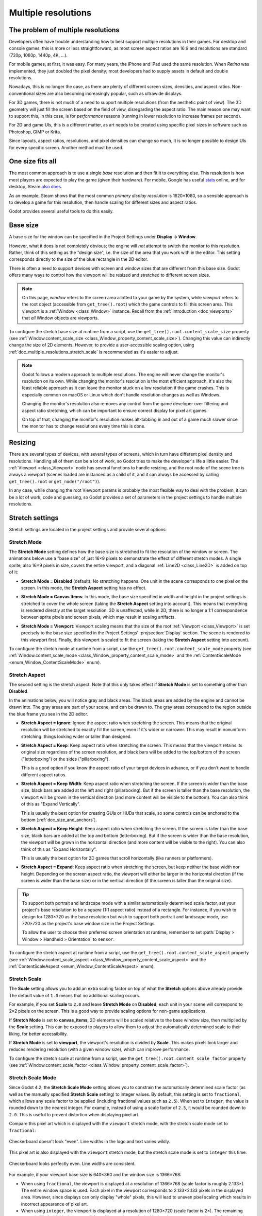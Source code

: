 .. _doc_multiple_resolutions:

Multiple resolutions
====================

The problem of multiple resolutions
-----------------------------------

Developers often have trouble understanding how to best support multiple
resolutions in their games. For desktop and console games, this is more or less
straightforward, as most screen aspect ratios are 16:9 and resolutions
are standard (720p, 1080p, 1440p, 4K, …).

For mobile games, at first, it was easy. For many years, the iPhone and iPad
used the same resolution. When *Retina* was implemented, they just doubled
the pixel density; most developers had to supply assets in default and double
resolutions.

Nowadays, this is no longer the case, as there are plenty of different screen
sizes, densities, and aspect ratios. Non-conventional sizes are also becoming
increasingly popular, such as ultrawide displays.

For 3D games, there is not much of a need to support multiple resolutions (from
the aesthetic point of view). The 3D geometry will just fill the screen based on
the field of view, disregarding the aspect ratio. The main reason one may want
to support this, in this case, is for *performance* reasons (running in lower
resolution to increase frames per second).

For 2D and game UIs, this is a different matter, as art needs to be created
using specific pixel sizes in software such as Photoshop, GIMP or Krita.

Since layouts, aspect ratios, resolutions, and pixel densities can change so
much, it is no longer possible to design UIs for every specific screen.
Another method must be used.

One size fits all
-----------------

The most common approach is to use a single *base* resolution and
then fit it to everything else. This resolution is how most players are expected
to play the game (given their hardware). For mobile, Google has useful `stats
<https://developer.android.com/about/dashboards>`_ online, and for desktop,
Steam `also does <https://store.steampowered.com/hwsurvey/>`_.

As an example, Steam shows that the most common *primary display resolution* is
1920×1080, so a sensible approach is to develop a game for this resolution, then
handle scaling for different sizes and aspect ratios.

Godot provides several useful tools to do this easily.

.. seealso::

    You can see how Godot's support for multiple resolutions works in action using the
    `Multiple Resolutions and Aspect Ratios demo project <https://github.com/godotengine/godot-demo-projects/tree/master/gui/multiple_resolutions>`__.

Base size
---------

A base size for the window can be specified in the Project Settings under
**Display → Window**.

.. image:: img/screenres.webp

However, what it does is not completely obvious; the engine will *not*
attempt to switch the monitor to this resolution. Rather, think of this
setting as the "design size", i.e. the size of the area that you work
with in the editor. This setting corresponds directly to the size of the
blue rectangle in the 2D editor.

There is often a need to support devices with screen and window sizes
that are different from this base size. Godot offers many ways to
control how the viewport will be resized and stretched to different
screen sizes.

.. note::

   On this page, *window* refers to the screen area allotted to your game
   by the system, while *viewport* refers to the root object (accessible
   from ``get_tree().root``) which the game controls to fill this screen area.
   This viewport is a :ref:`Window <class_Window>` instance. Recall from the
   :ref:`introduction <doc_viewports>` that *all* Window objects are viewports.

To configure the stretch base size at runtime from a script, use the
``get_tree().root.content_scale_size`` property (see
:ref:`Window.content_scale_size <class_Window_property_content_scale_size>`).
Changing this value can indirectly change the size of 2D elements. However, to
provide a user-accessible scaling option, using
:ref:`doc_multiple_resolutions_stretch_scale` is recommended as it's easier to
adjust.

.. note::

   Godot follows a modern approach to multiple resolutions. The engine will
   never change the monitor's resolution on its own. While changing the
   monitor's resolution is the most efficient approach, it's also the least
   reliable approach as it can leave the monitor stuck on a low resolution if
   the game crashes. This is especially common on macOS or Linux which don't
   handle resolution changes as well as Windows.

   Changing the monitor's resolution also removes any control from the game
   developer over filtering and aspect ratio stretching, which can be important
   to ensure correct display for pixel art games.

   On top of that, changing the monitor's resolution makes alt-tabbing in and
   out of a game much slower since the monitor has to change resolutions every
   time this is done.

Resizing
--------

There are several types of devices, with several types of screens, which
in turn have different pixel density and resolutions. Handling all of
them can be a lot of work, so Godot tries to make the developer's life a
little easier. The :ref:`Viewport <class_Viewport>`
node has several functions to handle resizing, and the root node of the
scene tree is always a viewport (scenes loaded are instanced as a child
of it, and it can always be accessed by calling
``get_tree().root`` or ``get_node("/root")``).

In any case, while changing the root Viewport params is probably the
most flexible way to deal with the problem, it can be a lot of work,
code and guessing, so Godot provides a set of parameters in the
project settings to handle multiple resolutions.

Stretch settings
----------------

Stretch settings are located in the project settings and provide several options:

.. image:: img/stretchsettings.webp

Stretch Mode
^^^^^^^^^^^^

The **Stretch Mode** setting defines how the base size is stretched to fit
the resolution of the window or screen. The animations below use a "base
size" of just 16×9 pixels to demonstrate the effect of different stretch
modes. A single sprite, also 16×9 pixels in size, covers the entire viewport,
and a diagonal :ref:`Line2D <class_Line2D>` is added on top of it:

.. image:: img/stretch_demo_scene.png

.. Animated GIFs are generated from:
.. https://github.com/ttencate/godot_scaling_mode

-  **Stretch Mode = Disabled** (default): No stretching happens. One
   unit in the scene corresponds to one pixel on the screen. In this
   mode, the **Stretch Aspect** setting has no effect.

   .. image:: img/stretch_disabled_expand.gif

-  **Stretch Mode = Canvas Items**: In this mode, the base size specified in
   width and height in the project settings is
   stretched to cover the whole screen (taking the **Stretch Aspect**
   setting into account). This means that everything is rendered
   directly at the target resolution. 3D is unaffected,
   while in 2D, there is no longer a 1:1 correspondence between sprite
   pixels and screen pixels, which may result in scaling artifacts.

   .. image:: img/stretch_2d_expand.gif

-  **Stretch Mode = Viewport**: Viewport scaling means that the size of
   the root :ref:`Viewport <class_Viewport>` is set precisely to the
   base size specified in the Project Settings' :projsection:`Display` section.
   The scene is rendered to this viewport first. Finally, this viewport
   is scaled to fit the screen (taking the **Stretch Aspect** setting into
   account).

   .. image:: img/stretch_viewport_expand.gif

To configure the stretch mode at runtime from a script, use the
``get_tree().root.content_scale_mode`` property (see
:ref:`Window.content_scale_mode <class_Window_property_content_scale_mode>`
and the :ref:`ContentScaleMode <enum_Window_ContentScaleMode>` enum).

Stretch Aspect
^^^^^^^^^^^^^^

The second setting is the stretch aspect. Note that this only takes effect if
**Stretch Mode** is set to something other than **Disabled**.

In the animations below, you will notice gray and black areas. The black
areas are added by the engine and cannot be drawn into. The gray areas
are part of your scene, and can be drawn to. The gray areas correspond
to the region outside the blue frame you see in the 2D editor.

-  **Stretch Aspect = Ignore**: Ignore the aspect ratio when stretching
   the screen. This means that the original resolution will be stretched
   to exactly fill the screen, even if it's wider or narrower. This may
   result in nonuniform stretching: things looking wider or taller than
   designed.

   .. image:: img/stretch_viewport_ignore.gif

-  **Stretch Aspect = Keep**: Keep aspect ratio when stretching the
   screen. This means that the viewport retains its original size
   regardless of the screen resolution, and black bars will be added to
   the top/bottom of the screen ("letterboxing") or the sides
   ("pillarboxing").

   This is a good option if you know the aspect ratio of your target
   devices in advance, or if you don't want to handle different aspect
   ratios.

   .. image:: img/stretch_viewport_keep.gif

-  **Stretch Aspect = Keep Width**: Keep aspect ratio when stretching the
   screen. If the screen is wider than the base size, black bars are
   added at the left and right (pillarboxing). But if the screen is
   taller than the base resolution, the viewport will be grown in the
   vertical direction (and more content will be visible to the bottom).
   You can also think of this as "Expand Vertically".

   This is usually the best option for creating GUIs or HUDs that scale,
   so some controls can be anchored to the bottom
   (:ref:`doc_size_and_anchors`).

   .. image:: img/stretch_viewport_keep_width.gif

-  **Stretch Aspect = Keep Height**: Keep aspect ratio when stretching
   the screen. If the screen is taller than the base size, black
   bars are added at the top and bottom (letterboxing). But if the
   screen is wider than the base resolution, the viewport will be grown
   in the horizontal direction (and more content will be visible to the
   right). You can also think of this as "Expand Horizontally".

   This is usually the best option for 2D games that scroll horizontally
   (like runners or platformers).

   .. image:: img/stretch_viewport_keep_height.gif

-  **Stretch Aspect = Expand**: Keep aspect ratio when stretching the
   screen, but keep neither the base width nor height. Depending on the
   screen aspect ratio, the viewport will either be larger in the
   horizontal direction (if the screen is wider than the base size) or
   in the vertical direction (if the screen is taller than the original
   size).

   .. image:: img/stretch_viewport_expand.gif

.. tip::

    To support both portrait and landscape mode with a similar automatically
    determined scale factor, set your project's base resolution to be a *square*
    (1:1 aspect ratio) instead of a rectangle. For instance, if you wish to design
    for 1280×720 as the base resolution but wish to support both portrait and
    landscape mode, use 720×720 as the project's base window size in the
    Project Settings.

    To allow the user to choose their preferred screen orientation at runtime,
    remember to set :path:`Display > Window > Handheld > Orientation` to ``sensor``.

To configure the stretch aspect at runtime from a script, use the
``get_tree().root.content_scale_aspect`` property (see
:ref:`Window.content_scale_aspect <class_Window_property_content_scale_aspect>`
and the :ref:`ContentScaleAspect <enum_Window_ContentScaleAspect>` enum).

.. _doc_multiple_resolutions_stretch_scale:

Stretch Scale
^^^^^^^^^^^^^

The **Scale** setting allows you to add an extra scaling factor on top of
what the **Stretch** options above already provide. The default value of ``1.0``
means that no additional scaling occurs.

For example, if you set **Scale** to ``2.0`` and leave **Stretch Mode** on
**Disabled**, each unit in your scene will correspond to 2×2 pixels on the
screen. This is a good way to provide scaling options for non-game applications.

If **Stretch Mode** is set to **canvas_items**, 2D elements will be scaled
relative to the base window size, then multiplied by the **Scale** setting. This
can be exposed to players to allow them to adjust the automatically determined
scale to their liking, for better accessibility.

If **Stretch Mode** is set to **viewport**, the viewport's resolution is divided
by **Scale**. This makes pixels look larger and reduces rendering resolution
(with a given window size), which can improve performance.

To configure the stretch scale at runtime from a script, use the
``get_tree().root.content_scale_factor`` property (see
:ref:`Window.content_scale_factor <class_Window_property_content_scale_factor>`).

.. _doc_multiple_resolutions_stretch_scale_mode:

Stretch Scale Mode
^^^^^^^^^^^^^^^^^^

Since Godot 4.2, the **Stretch Scale Mode** setting allows you to constrain the
automatically determined scale factor (as well as the manually specified
**Stretch Scale** setting) to integer values. By default, this setting is set to
``fractional``, which allows any scale factor to be applied (including fractional
values such as ``2.5``). When set to ``integer``, the value is rounded down to
the nearest integer. For example, instead of using a scale factor of ``2.5``, it
would be rounded down to ``2.0``. This is useful to prevent distortion when
displaying pixel art.

Compare this pixel art which is displayed with the ``viewport`` stretch mode,
with the stretch scale mode set to ``fractional``:

.. figure:: img/multiple_resolutions_pixel_art_fractional_scaling.webp
   :align: center
   :alt: Fractional scaling example (incorrect pixel art appearance)

   Checkerboard doesn't look "even". Line widths in the logo and text varies wildly.

This pixel art is also displayed with the ``viewport`` stretch mode, but the
stretch scale mode is set to ``integer`` this time:

.. figure:: img/multiple_resolutions_pixel_art_integer_scaling.webp
   :align: center
   :alt: Integer scaling example (correct pixel art appearance)

   Checkerboard looks perfectly even. Line widths are consistent.

For example, if your viewport base size is 640×360 and the window size is 1366×768:

- When using ``fractional``, the viewport is displayed at a resolution of
  1366×768 (scale factor is roughly 2.133×). The entire window space is used.
  Each pixel in the viewport corresponds to 2.133×2.133 pixels in the displayed
  area. However, since displays can only display "whole" pixels, this will lead
  to uneven pixel scaling which results in incorrect appearance of pixel art.
- When using ``integer``, the viewport is displayed at a resolution of 1280×720
  (scale factor is 2×). The remaining space is filled with black bars on all
  four sides, so that each pixel in the viewport corresponds to 2×2 pixels in
  the displayed area.

This setting is effective with any stretch mode. However, when using the
``disabled`` stretch mode, it will only affect the **Stretch Scale** setting by
rounding it *down* to the nearest integer value. This can be used for 3D games
that have a pixel art UI, so that the visible area in the 3D viewport doesn't
reduce in size (which occurs when using ``canvas_items`` or ``viewport`` stretch
mode with the ``integer`` scale mode).

.. tip::

    Games should use the **Exclusive Fullscreen** window mode, as opposed to
    **Fullscreen** which is designed to prevent Windows from automatically
    treating the window as if it was exclusive fullscreen.

    **Fullscreen** is meant to be used by GUI applications that want to use
    per-pixel transparency without a risk of having it disabled by the OS. It
    achieves this by leaving a 1-pixel line at the bottom of the screen. By
    contrast, **Exclusive Fullscreen** uses the actual screen size and allows
    Windows to reduce jitter and input lag for fullscreen games.

    When using integer scaling, this is particularly important as the 1-pixel
    height reduction from the **Fullscreen** mode can cause integer scaling to
    use a smaller scale factor than expected.

Common use case scenarios
-------------------------

The following settings are recommended to support multiple resolutions and aspect
ratios well.

Desktop game
^^^^^^^^^^^^

**Non-pixel art:**

- Set the base window width to ``1920`` and window height to ``1080``. If you have a
  display smaller than 1920×1080, set **Window Width Override** and **Window Height Override** to
  lower values to make the window smaller when the project starts.
- Alternatively, if you're targeting high-end devices primarily, set the base
  window width to ``3840`` and window height to ``2160``.
  This allows you to provide higher resolution 2D assets, resulting in crisper
  visuals at the cost of higher memory usage and file sizes.
  Note that this will make non-mipmapped textures grainy on low resolution devices,
  so make sure to follow the instructions described in
  :ref:`doc_multiple_resolutions_reducing_aliasing_on_downsampling`.
- Set the stretch mode to ``canvas_items``.
- Set the stretch aspect to ``expand``. This allows for supporting multiple aspect ratios
  and makes better use of tall smartphone displays (such as 18:9 or 19:9 aspect ratios).
- Configure Control nodes' anchors to snap to the correct corners using the **Layout** menu.

**Pixel art:**

- Set the base window size to the viewport size you intend to use. Most pixel
  art games use viewport sizes between 256×224 and 640×480. 640×360 is a good
  baseline, as it scales to 1280×720, 1920×1080, 2560×1440, and 3840×2160 without
  any black bars when using integer scaling. Higher viewport sizes will require
  using higher resolution artwork, unless you intend to show more of the game
  world at a given time.
- Set the stretch mode to ``viewport``.
- Set the stretch aspect to ``keep`` to enforce a single aspect ratio (with
  black bars). As an alternative, you can set the stretch aspect to ``expand`` to
  support multiple aspect ratios.
- If using the ``expand`` stretch aspect, Configure Control nodes' anchors to
  snap to the correct corners using the **Layout** menu.
- Set the stretch scale mode to ``integer``. This prevents uneven pixel scaling
  from occurring, which makes pixel art not display as intended.

.. note::

    The ``viewport`` stretch mode provides low-resolution rendering that is then
    stretched to the final window size. If you are OK with sprites being able to
    move or rotate in "sub-pixel" positions or wish to have a high resolution 3D
    viewport, you should use the ``canvas_items`` stretch mode instead of the ``viewport``
    stretch mode.

Mobile game in landscape mode
^^^^^^^^^^^^^^^^^^^^^^^^^^^^^

Godot is configured to use landscape mode by default. This means you don't need
to change the display orientation project setting.

- Set the base window width to ``1280`` and window height to ``720``.
- Alternatively, if you're targeting high-end devices primarily, set the base
  window width to ``1920`` and window height to ``1080``.
  This allows you to provide higher resolution 2D assets, resulting in crisper
  visuals at the cost of higher memory usage and file sizes. Many devices have
  even higher resolution displays (1440p), but the difference with 1080p is
  barely visible given the small size of smartphone displays.
  Note that this will make non-mipmapped textures grainy on low resolution devices,
  so make sure to follow the instructions described in
  :ref:`doc_multiple_resolutions_reducing_aliasing_on_downsampling`.
- Set the stretch mode to ``canvas_items``.
- Set the stretch aspect to ``expand``. This allows for supporting multiple aspect ratios
  and makes better use of tall smartphone displays (such as 18:9 or 19:9 aspect ratios).
- Configure Control nodes' anchors to snap to the correct corners using the **Layout** menu.

.. tip::

    To better support tablets and foldable phones (which frequently feature
    displays with aspect ratios close to 4:3), consider using a base resolution
    that has a 4:3 aspect ratio while following the rest of the instructions
    here. For instance, you can set the base window width to ``1280`` and the
    base window height to ``960``.

Mobile game in portrait mode
^^^^^^^^^^^^^^^^^^^^^^^^^^^^

- Set the base window width to ``720`` and window height to ``1280``.
- Alternatively, if you're targeting high-end devices primarily, set the base
  window width to ``1080`` and window height to ``1920``.
  This allows you to provide higher resolution 2D assets, resulting in crisper
  visuals at the cost of higher memory usage and file sizes. Many devices have
  even higher resolution displays (1440p), but the difference with 1080p is
  barely visible given the small size of smartphone displays.
  Note that this will make non-mipmapped textures grainy on low resolution devices,
  so make sure to follow the instructions described in
  :ref:`doc_multiple_resolutions_reducing_aliasing_on_downsampling`.
- Set :path:`Display > Window > Handheld > Orientation` to ``portrait``.
- Set the stretch mode to ``canvas_items``.
- Set the stretch aspect to ``expand``. This allows for supporting multiple aspect ratios
  and makes better use of tall smartphone displays (such as 18:9 or 19:9 aspect ratios).
- Configure Control nodes' anchors to snap to the correct corners using the **Layout** menu.

.. tip::

    To better support tablets and foldable phones (which frequently feature
    displays with aspect ratios close to 4:3), consider using a base resolution
    that has a 3:4 aspect ratio while following the rest of the instructions
    here. For instance, you can set the base window width to ``960`` and the
    base window height to ``1280``.

Non-game application
^^^^^^^^^^^^^^^^^^^^

- Set the base window width and height to the smallest window size that you intend to target.
  This is not required, but this ensures that you design your UI with small window sizes in mind.
- Keep the stretch mode to its default value, ``disabled``.
- Keep the stretch aspect to its default value, ``ignore``
  (its value won't be used since the stretch mode is ``disabled``).
- You can define a minimum window size by calling ``get_window().set_min_size()`` in a
  script's ``_ready()`` function. This prevents the user from resizing the application
  below a certain size, which could break the UI layout.

.. note::

    Godot doesn't support manually overriding the 2D scale factor yet, so it is
    not possible to have hiDPI support in non-game applications. Due to this, it
    is recommended to leave **Allow Hidpi** disabled in non-game applications to
    allow for the OS to use its low-DPI fallback.

hiDPI support
-------------

By default, Godot projects are considered DPI-aware by the operating system.
This is controlled by the **Display > Window > Dpi > Allow Hidpi** project setting,
which should be left enabled whenever possible. Disabling DPI awareness can break
fullscreen behavior on Windows.

Since Godot projects are DPI-aware, they may appear at a very small window size
when launching on an hiDPI display (proportionally to the screen resolution).
For a game, the most common way to work around this issue is to make them
fullscreen by default. Alternatively, you could set the window size in an
:ref:`autoload <doc_singletons_autoload>`'s ``_ready()`` function according to
the screen size.

To ensure 2D elements don't appear too small on hiDPI displays:

- For games, use the ``canvas_items`` or ``viewport`` stretch modes so that 2D
  elements are automatically resized according to the current window size.
- For non-game applications, use the ``disabled`` stretch mode and set the
  stretch scale to a value corresponding to the display scale factor in an
  :ref:`autoload <doc_singletons_autoload>`'s ``_ready()`` function.
  The display scale factor is set in the operating system's settings and can be queried
  using :ref:`screen_get_scale<class_DisplayServer_method_screen_get_scale>`. This
  method is currently only implemented on macOS. On other operating systems, you
  will need to implement a method to guess the display scale factor based on the
  screen resolution (with a setting to let the user override this if needed). This
  is the approach currently used by the Godot editor.

The **Allow Hidpi** setting is only effective on Windows and macOS. It's ignored
on all other platforms.

.. note::

    The Godot editor itself is always marked as DPI-aware. Running the project
    from the editor will only be DPI-aware if **Allow Hidpi** is enabled in the
    Project Settings.

.. _doc_multiple_resolutions_reducing_aliasing_on_downsampling:

Reducing aliasing on downsampling
---------------------------------

If the game has a very high base resolution (e.g. 3840×2160), aliasing might
appear when downsampling to something considerably lower like 1280×720.

To resolve this, you can :ref:`enable mipmaps <doc_importing_images_mipmaps>` on
all your 2D textures. However, enabling mipmaps will increase memory usage which
can be an issue on low-end mobile devices.

Handling aspect ratios
----------------------

Once scaling for different resolutions is accounted for, make sure that
your *user interface* also scales for different aspect ratios. This can be
done using :ref:`anchors <doc_size_and_anchors>` and/or :ref:`containers
<doc_gui_containers>`.

Field of view scaling
---------------------

The 3D Camera node's :uiproperty:`Keep Aspect` property defaults to the **Keep Height**
scaling mode (also called *Hor+*). This is usually the best value for desktop
games and mobile games in landscape mode, as widescreen displays will
automatically use a wider field of view.

However, if your 3D game is intended to be played in portrait mode, it may make
more sense to use **Keep Width** instead (also called *Vert-*). This way,
smartphones with an aspect ratio taller than 16:9 (e.g. 19:9) will use a
*taller* field of view, which is more logical here.

Scaling 2D and 3D elements differently using Viewports
------------------------------------------------------

Using multiple Viewport nodes, you can have different scales for various
elements. For instance, you can use this to render the 3D world at a low
resolution while keeping 2D elements at the native resolution. This can improve
performance significantly while keeping the HUD and other 2D elements crisp.

This is done by using the root Viewport node only for 2D elements, then creating
a Viewport node to display the 3D world and displaying it using a
SubViewportContainer or TextureRect node. There will effectively be two viewports
in the final project. One upside of using TextureRect over SubViewportContainer is
that it allows enable linear filtering. This makes scaled 3D viewports look
better in many cases.

See the
`3D viewport scaling demo <https://github.com/godotengine/godot-demo-projects/tree/master/viewport/3d_scaling>`__
for examples.
